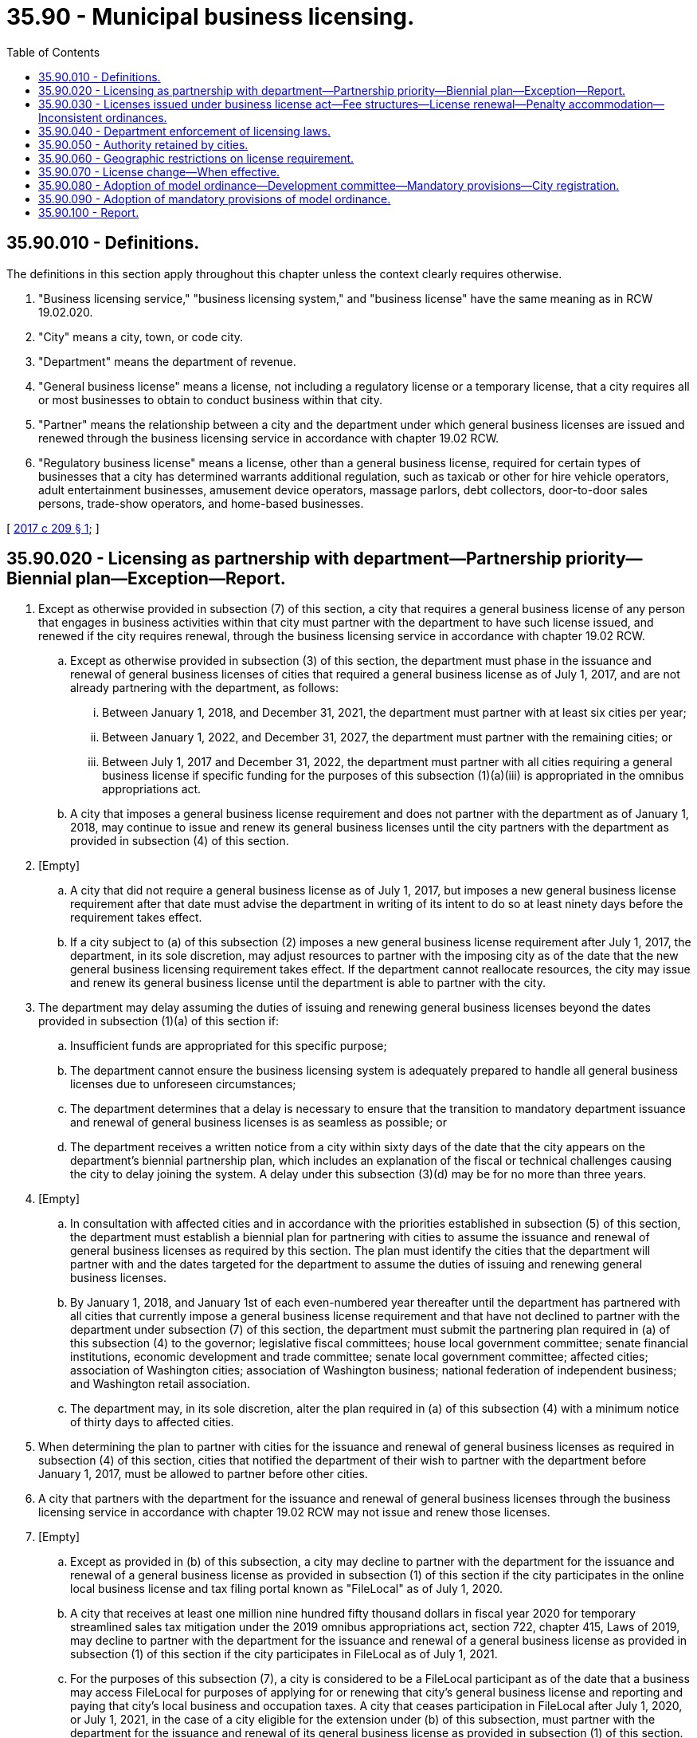 = 35.90 - Municipal business licensing.
:toc:

== 35.90.010 - Definitions.
The definitions in this section apply throughout this chapter unless the context clearly requires otherwise.

. "Business licensing service," "business licensing system," and "business license" have the same meaning as in RCW 19.02.020.

. "City" means a city, town, or code city.

. "Department" means the department of revenue.

. "General business license" means a license, not including a regulatory license or a temporary license, that a city requires all or most businesses to obtain to conduct business within that city.

. "Partner" means the relationship between a city and the department under which general business licenses are issued and renewed through the business licensing service in accordance with chapter 19.02 RCW.

. "Regulatory business license" means a license, other than a general business license, required for certain types of businesses that a city has determined warrants additional regulation, such as taxicab or other for hire vehicle operators, adult entertainment businesses, amusement device operators, massage parlors, debt collectors, door-to-door sales persons, trade-show operators, and home-based businesses.

[ http://lawfilesext.leg.wa.gov/biennium/2017-18/Pdf/Bills/Session%20Laws/House/2005.SL.pdf?cite=2017%20c%20209%20§%201[2017 c 209 § 1]; ]

== 35.90.020 - Licensing as partnership with department—Partnership priority—Biennial plan—Exception—Report.
. Except as otherwise provided in subsection (7) of this section, a city that requires a general business license of any person that engages in business activities within that city must partner with the department to have such license issued, and renewed if the city requires renewal, through the business licensing service in accordance with chapter 19.02 RCW.

.. Except as otherwise provided in subsection (3) of this section, the department must phase in the issuance and renewal of general business licenses of cities that required a general business license as of July 1, 2017, and are not already partnering with the department, as follows:

... Between January 1, 2018, and December 31, 2021, the department must partner with at least six cities per year;

... Between January 1, 2022, and December 31, 2027, the department must partner with the remaining cities; or

... Between July 1, 2017 and December 31, 2022, the department must partner with all cities requiring a general business license if specific funding for the purposes of this subsection (1)(a)(iii) is appropriated in the omnibus appropriations act.

.. A city that imposes a general business license requirement and does not partner with the department as of January 1, 2018, may continue to issue and renew its general business licenses until the city partners with the department as provided in subsection (4) of this section.

. [Empty]
.. A city that did not require a general business license as of July 1, 2017, but imposes a new general business license requirement after that date must advise the department in writing of its intent to do so at least ninety days before the requirement takes effect.

.. If a city subject to (a) of this subsection (2) imposes a new general business license requirement after July 1, 2017, the department, in its sole discretion, may adjust resources to partner with the imposing city as of the date that the new general business licensing requirement takes effect. If the department cannot reallocate resources, the city may issue and renew its general business license until the department is able to partner with the city.

. The department may delay assuming the duties of issuing and renewing general business licenses beyond the dates provided in subsection (1)(a) of this section if:

.. Insufficient funds are appropriated for this specific purpose;

.. The department cannot ensure the business licensing system is adequately prepared to handle all general business licenses due to unforeseen circumstances;

.. The department determines that a delay is necessary to ensure that the transition to mandatory department issuance and renewal of general business licenses is as seamless as possible; or

.. The department receives a written notice from a city within sixty days of the date that the city appears on the department's biennial partnership plan, which includes an explanation of the fiscal or technical challenges causing the city to delay joining the system. A delay under this subsection (3)(d) may be for no more than three years.

. [Empty]
.. In consultation with affected cities and in accordance with the priorities established in subsection (5) of this section, the department must establish a biennial plan for partnering with cities to assume the issuance and renewal of general business licenses as required by this section. The plan must identify the cities that the department will partner with and the dates targeted for the department to assume the duties of issuing and renewing general business licenses.

.. By January 1, 2018, and January 1st of each even-numbered year thereafter until the department has partnered with all cities that currently impose a general business license requirement and that have not declined to partner with the department under subsection (7) of this section, the department must submit the partnering plan required in (a) of this subsection (4) to the governor; legislative fiscal committees; house local government committee; senate financial institutions, economic development and trade committee; senate local government committee; affected cities; association of Washington cities; association of Washington business; national federation of independent business; and Washington retail association.

.. The department may, in its sole discretion, alter the plan required in (a) of this subsection (4) with a minimum notice of thirty days to affected cities.

. When determining the plan to partner with cities for the issuance and renewal of general business licenses as required in subsection (4) of this section, cities that notified the department of their wish to partner with the department before January 1, 2017, must be allowed to partner before other cities.

. A city that partners with the department for the issuance and renewal of general business licenses through the business licensing service in accordance with chapter 19.02 RCW may not issue and renew those licenses.

. [Empty]
.. Except as provided in (b) of this subsection, a city may decline to partner with the department for the issuance and renewal of a general business license as provided in subsection (1) of this section if the city participates in the online local business license and tax filing portal known as "FileLocal" as of July 1, 2020.

.. A city that receives at least one million nine hundred fifty thousand dollars in fiscal year 2020 for temporary streamlined sales tax mitigation under the 2019 omnibus appropriations act, section 722, chapter 415, Laws of 2019, may decline to partner with the department for the issuance and renewal of a general business license as provided in subsection (1) of this section if the city participates in FileLocal as of July 1, 2021.

.. For the purposes of this subsection (7), a city is considered to be a FileLocal participant as of the date that a business may access FileLocal for purposes of applying for or renewing that city's general business license and reporting and paying that city's local business and occupation taxes. A city that ceases participation in FileLocal after July 1, 2020, or July 1, 2021, in the case of a city eligible for the extension under (b) of this subsection, must partner with the department for the issuance and renewal of its general business license as provided in subsection (1) of this section.

. By January 1, 2019, and each January 1st thereafter through January 1, 2028, the department must submit a progress report to the legislature. The report required by this subsection must provide information about the progress of the department's efforts to partner with all cities that impose a general business license requirement and include:

.. A list of cities that have partnered with the department as required in subsection (1) of this section;

.. A list of cities that have not partnered with the department;

.. A list of cities that are scheduled to partner with the department during the upcoming calendar year;

.. A list of cities that have declined to partner with the department as provided in subsection (7) of this section;

.. An explanation of lessons learned and any process efficiencies incorporated by the department;

.. Any recommendations to further simplify the issuance and renewal of general business licenses by the department; and

.. Any other information the department considers relevant.

[ http://lawfilesext.leg.wa.gov/biennium/2019-20/Pdf/Bills/Session%20Laws/Senate/5402.SL.pdf?cite=2020%20c%20139%20§%2059[2020 c 139 § 59]; http://lawfilesext.leg.wa.gov/biennium/2017-18/Pdf/Bills/Session%20Laws/House/2005.SL.pdf?cite=2017%20c%20209%20§%202[2017 c 209 § 2]; ]

== 35.90.030 - Licenses issued under business license act—Fee structures—License renewal—Penalty accommodation—Inconsistent ordinances.
. A general business license that must be issued and renewed through the business licensing service in accordance with chapter 19.02 RCW is subject to the provisions of this section.

. [Empty]
.. A city has broad authority to impose a fee structure as provided by RCW 35.22.280, 35.23.440, and 35A.82.020. However, any fee structure selected by a city must be within the department's technical ability to administer. The department has the sole discretion to determine if it can administer a city's fee structure.

.. If the department is unable to administer a city's fee structure, the city must work with the department to adopt a fee structure that is administrable by the department. If a city fails to comply with this subsection (2)(b), it may not enforce its general business licensing requirements on any person until the effective date of a fee structure that is administrable by the department.

. A general business license may not be renewed more frequently than once per year except that the department may require a more frequent renewal date as may be necessary to synchronize the renewal date for the general business license with the business's business license expiration date.

. The business licensing system need not accommodate any monetary penalty imposed by a city for failing to obtain or renew a general business license. The penalty imposed in RCW 19.02.085 applies to general business licenses that are not renewed by their expiration date.

. The department may refuse to administer any provision of a city business license ordinance that is inconsistent with this chapter.

[ http://lawfilesext.leg.wa.gov/biennium/2017-18/Pdf/Bills/Session%20Laws/House/2005.SL.pdf?cite=2017%20c%20209%20§%203[2017 c 209 § 3]; ]

== 35.90.040 - Department enforcement of licensing laws.
The department is not authorized to enforce a city's licensing laws except to the extent of issuing or renewing a license in accordance with this chapter and chapter 19.02 RCW or refusing to issue a license due to an incomplete application, nonpayment of the appropriate fees as indicated by the license application or renewal application, or the nonpayment of any applicable penalty for late renewal.

[ http://lawfilesext.leg.wa.gov/biennium/2017-18/Pdf/Bills/Session%20Laws/House/2005.SL.pdf?cite=2017%20c%20209%20§%204[2017 c 209 § 4]; ]

== 35.90.050 - Authority retained by cities.
Cities whose general business licenses are issued through the business licensing system retain the authority to set license fees, provide exemptions and thresholds for these licenses, approve or deny license applicants, and take appropriate administrative actions against licensees.

[ http://lawfilesext.leg.wa.gov/biennium/2017-18/Pdf/Bills/Session%20Laws/House/2005.SL.pdf?cite=2017%20c%20209%20§%205[2017 c 209 § 5]; ]

== 35.90.060 - Geographic restrictions on license requirement.
Cities may not require a person to obtain or renew a general business license unless the person engages in business within its respective city. For the purposes of this section, a person may not be considered to be engaging in business within a city unless the person is subject to the taxing jurisdiction of a city under the standards established for interstate commerce under the commerce clause of the United States Constitution.

[ http://lawfilesext.leg.wa.gov/biennium/2017-18/Pdf/Bills/Session%20Laws/House/2005.SL.pdf?cite=2017%20c%20209%20§%206[2017 c 209 § 6]; ]

== 35.90.070 - License change—When effective.
A general business license change enacted by a city whose general business license is issued through the business licensing system takes effect no sooner than seventy-five days after the department receives notice of the change if the change affects in any way who must obtain a license, who is exempt from obtaining a license, or the amount or method of determining any fee for the issuance or renewal of a license.

[ http://lawfilesext.leg.wa.gov/biennium/2017-18/Pdf/Bills/Session%20Laws/House/2005.SL.pdf?cite=2017%20c%20209%20§%207[2017 c 209 § 7]; ]

== 35.90.080 - Adoption of model ordinance—Development committee—Mandatory provisions—City registration.
. [Empty]
.. The cities, working through the association of Washington cities, must form a model ordinance development committee made up of a representative sampling of cities that impose a general business license requirement. This committee must work through the association of Washington cities to adopt a model ordinance on general business license requirements by July 1, 2018. The model ordinance and subsequent amendments developed by the committee must be adopted using a process that includes opportunity for substantial input from business stakeholders and other members of the public. Input must be solicited from statewide business associations and from local chambers of commerce and downtown business associations in cities that require a person that conducts business in the city to obtain a general business license.

.. The department, association of Washington cities, and municipal research and services center must post copies of, or links to, the model ordinance on their internet web sites. Additionally, a city that imposes a general business license requirement must make copies of its general business license ordinance or ordinances available for inspection and copying as provided in chapter 42.56 RCW.

.. The definitions in the model ordinance may not be amended more frequently than once every four years, except that the model ordinance may be amended at any time to comply with changes in state law or court decisions. Any amendment to a mandatory provision of the model ordinance must be adopted with the same effective date by all cities.

. A city that imposes a general business license requirement must adopt the mandatory provisions of the model ordinance by January 1, 2019. The following provisions are mandatory:

.. A definition of "engaging in business within the city" for purposes of delineating the circumstances under which a general business license is required;

.. A uniform minimum licensing threshold under which a person would be relieved of the requirement to obtain a city's general business license. A city retains the authority to create a higher threshold for the requirement to obtain a general business license but must not deviate lower than the level required by the model ordinance.

. [Empty]
.. A city may require a person that is under the uniform minimum licensing threshold as provided in subsection (2) of this section to obtain a city registration with no fee due to the city.

.. A city that requires a city registration as provided in (a) of this subsection must partner with the department to have such registration issued through the business licensing service in accordance with chapter 19.02 RCW. This subsection (3)(b) does not apply to a city that is excluded from the requirement to partner with the department for the issuance and renewal of general business licenses as provided in RCW 35.90.020.

[ http://lawfilesext.leg.wa.gov/biennium/2017-18/Pdf/Bills/Session%20Laws/House/2005.SL.pdf?cite=2017%20c%20209%20§%208[2017 c 209 § 8]; ]

== 35.90.090 - Adoption of mandatory provisions of model ordinance.
Cities that impose a general business license must adopt the mandatory provisions of the model ordinance as provided in RCW 35.90.080 by January 1, 2019. A city that has not complied with the requirements of this section by January 1, 2019, may not enforce its general business licensing requirements on any person until the date that the mandatory provisions of the model ordinance take effect within the city.

[ http://lawfilesext.leg.wa.gov/biennium/2017-18/Pdf/Bills/Session%20Laws/House/2005.SL.pdf?cite=2017%20c%20209%20§%209[2017 c 209 § 9]; ]

== 35.90.100 - Report.
Cities must coordinate with the association of Washington cities to submit a report to the governor; legislative fiscal committees; house local government committee; and the senate agriculture, water, trade and economic development committee by January 1, 2019. The report must:

. Provide information about the model ordinance adopted by the cities as required in RCW 35.90.080;

. Identify cities that have and have not adopted the mandatory provisions of the model ordinance; and

. Incorporate comments from statewide business organizations concerning the process and substance of the model ordinance. Statewide business organizations must be allowed thirty days to submit comments for inclusion in the report.

[ http://lawfilesext.leg.wa.gov/biennium/2017-18/Pdf/Bills/Session%20Laws/House/2005.SL.pdf?cite=2017%20c%20209%20§%2010[2017 c 209 § 10]; ]

